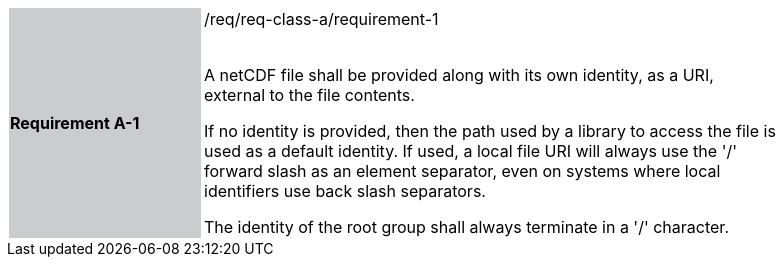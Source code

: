 [width="90%",cols="2,6"]
|===
|*Requirement A-1* {set:cellbgcolor:#CACCCE}|/req/req-class-a/requirement-1 +
 +

// {set:cellbgcolor:#FFFFFF}

A netCDF file shall be provided along with its own identity, as a URI, external to the file contents.

If no identity is provided, then the path used by a library to access the file is used as a default identity.
If used, a local file URI will always use the '/' forward slash as an element separator, even on systems where local identifiers use back slash separators.

The identity of the root group shall always terminate in a '/' character.

 {set:cellbgcolor:#FFFFFF}

|===
